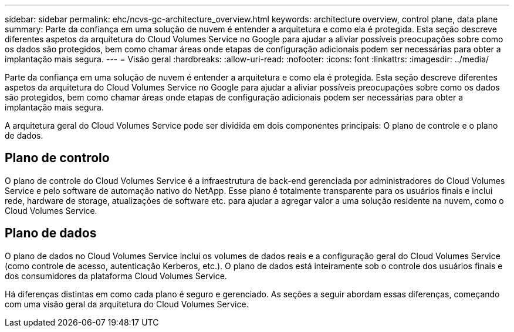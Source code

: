 ---
sidebar: sidebar 
permalink: ehc/ncvs-gc-architecture_overview.html 
keywords: architecture overview, control plane, data plane 
summary: Parte da confiança em uma solução de nuvem é entender a arquitetura e como ela é protegida. Esta seção descreve diferentes aspetos da arquitetura do Cloud Volumes Service no Google para ajudar a aliviar possíveis preocupações sobre como os dados são protegidos, bem como chamar áreas onde etapas de configuração adicionais podem ser necessárias para obter a implantação mais segura. 
---
= Visão geral
:hardbreaks:
:allow-uri-read: 
:nofooter: 
:icons: font
:linkattrs: 
:imagesdir: ../media/


[role="lead"]
Parte da confiança em uma solução de nuvem é entender a arquitetura e como ela é protegida. Esta seção descreve diferentes aspetos da arquitetura do Cloud Volumes Service no Google para ajudar a aliviar possíveis preocupações sobre como os dados são protegidos, bem como chamar áreas onde etapas de configuração adicionais podem ser necessárias para obter a implantação mais segura.

A arquitetura geral do Cloud Volumes Service pode ser dividida em dois componentes principais: O plano de controle e o plano de dados.



== Plano de controlo

O plano de controle do Cloud Volumes Service é a infraestrutura de back-end gerenciada por administradores do Cloud Volumes Service e pelo software de automação nativo do NetApp. Esse plano é totalmente transparente para os usuários finais e inclui rede, hardware de storage, atualizações de software etc. para ajudar a agregar valor a uma solução residente na nuvem, como o Cloud Volumes Service.



== Plano de dados

O plano de dados no Cloud Volumes Service inclui os volumes de dados reais e a configuração geral do Cloud Volumes Service (como controle de acesso, autenticação Kerberos, etc.). O plano de dados está inteiramente sob o controle dos usuários finais e dos consumidores da plataforma Cloud Volumes Service.

Há diferenças distintas em como cada plano é seguro e gerenciado. As seções a seguir abordam essas diferenças, começando com uma visão geral da arquitetura do Cloud Volumes Service.
